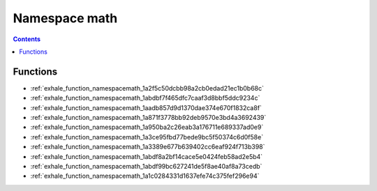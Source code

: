 
.. _namespace_math:

Namespace math
==============


.. contents:: Contents
   :local:
   :backlinks: none





Functions
---------


- :ref:`exhale_function_namespacemath_1a2f5c50dcbb98a2cb0edad21ec1b0b68c`

- :ref:`exhale_function_namespacemath_1abdbf7f465dfc7caaf3d8bbf5ddc9234c`

- :ref:`exhale_function_namespacemath_1aadb857d9d1370dae374e670f1832ca8f`

- :ref:`exhale_function_namespacemath_1a871f3778bb92deb9570e3bd4a3692439`

- :ref:`exhale_function_namespacemath_1a950ba2c26eab3a176711e689337ad0e9`

- :ref:`exhale_function_namespacemath_1a3ce95fbd77bede9bc5f50374c6d0f58e`

- :ref:`exhale_function_namespacemath_1a3389e677b639402cc6eaf924f713b398`

- :ref:`exhale_function_namespacemath_1abdf8a2bf14cace5e0424feb58ad2e5b4`

- :ref:`exhale_function_namespacemath_1abdf99bc627241de5f8ae40af8a73cedb`

- :ref:`exhale_function_namespacemath_1a1c0284331d1637efe74c375fef296e94`
